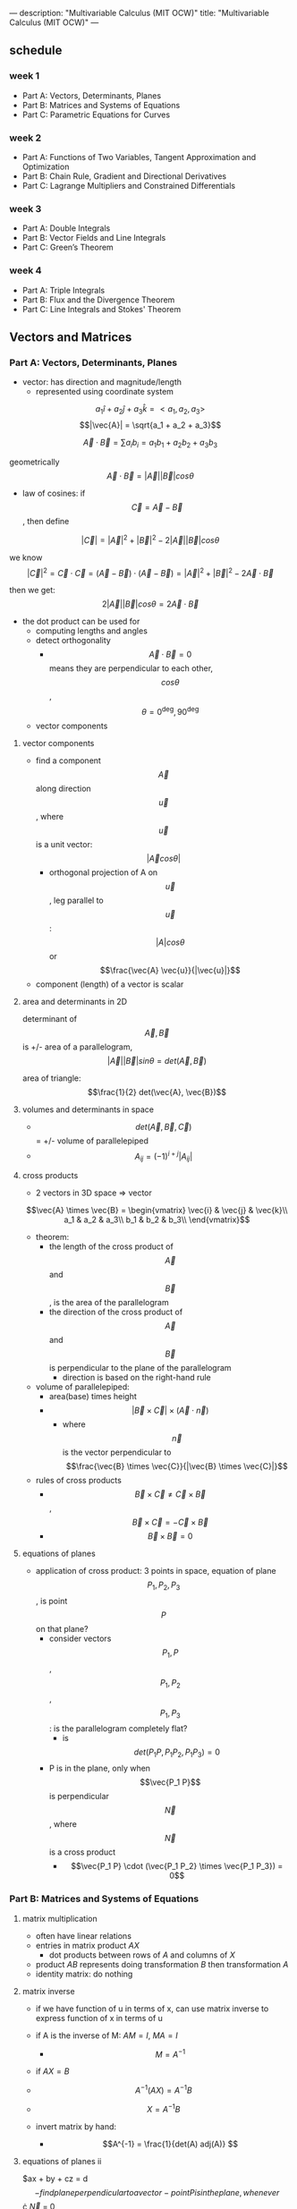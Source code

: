 ---
description: "Multivariable Calculus (MIT OCW)"
title: "Multivariable Calculus (MIT OCW)"
---

** schedule
*** week 1
- Part A: Vectors, Determinants, Planes
- Part B: Matrices and Systems of Equations
- Part C: Parametric Equations for Curves
*** week 2
- Part A: Functions of Two Variables, Tangent Approximation and Optimization
- Part B: Chain Rule, Gradient and Directional Derivatives
- Part C: Lagrange Multipliers and Constrained Differentials
*** week 3
- Part A: Double Integrals
- Part B: Vector Fields and Line Integrals
- Part C: Green’s Theorem
*** week 4
- Part A: Triple Integrals
- Part B: Flux and the Divergence Theorem
- Part C: Line Integrals and Stokes' Theorem

** Vectors and Matrices
*** Part A: Vectors, Determinants, Planes
- vector: has direction and magnitude/length
  - represented using coordinate system

$$a_1 \hat{i} + a_2 \hat{j} + a_3 \hat{k} = < a_1, a_2, a_3>$$
$$|\vec{A}| = \sqrt{a_1 + a_2 + a_3}$$

$$ \vec{A} \cdot \vec{B} = \sum a_i b_i = a_1 b_1 + a_2 b_2 + a_3 b_3 $$

geometrically
$$\vec{A} \cdot \vec{B} = |\vec{A}| |\vec{B}| cos \theta$$

- law of cosines: if $$\vec{C} = \vec{A} - \vec{B}$$, then define

$$|\vec{C}| = |\vec{A}|^2 + |\vec{B}|^2 - 2|\vec{A}||\vec{B}| cos \theta$$

we know $$|\vec{C}|^2 = \vec{C} \cdot \vec{C} = (\vec{A} - \vec{B}) \cdot (\vec{A} - \vec{B}) = |\vec{A}|^2 + |\vec{B}|^2 - 2\vec{A} \cdot \vec{B}$$

then we get: $$2|\vec{A}||\vec{B}| cos \theta = 2\vec{A} \cdot \vec{B}$$

- the dot product can be used for
  - computing lengths and angles
  - detect orthogonality
    - $$\vec{A} \cdot \vec{B} = 0$$ means they are perpendicular to each other, $$cos \theta$$, $$\theta = 0^\deg, 90^\deg$$
  - vector components

**** vector components
- find a component $$\vec{A}$$ along direction $$\vec{u}$$, where $$\vec{u}$$ is a unit vector: $$|\vec{A} cos \theta|$$
  - orthogonal projection of A on $$\vec{u}$$, leg parallel to $$\vec{u}$$: $$|A| cos \theta$$ or $$\frac{\vec{A} \vec{u}}{|\vec{u}|}$$
- component (length) of a vector is scalar

**** area and determinants in 2D
determinant of $$\vec{A}, \vec{B}$$ is +/- area of a parallelogram, $$|\vec{A}| |\vec{B}| sin \theta = det(\vec{A}, \vec{B})$$

area of triangle: $$\frac{1}{2} det(\vec{A}, \vec{B})$$

**** volumes and determinants in space
- $$det(\vec{A}, \vec{B}, \vec{C})$$ = +/- volume of parallelepiped
- $$A_{ij} = (-1)^{i + j} |A_{ij}|$$

**** cross products
- 2 vectors in 3D space => vector
$$\vec{A} \times \vec{B} =
\begin{vmatrix}
\vec{i} & \vec{j} & \vec{k}\\
a_1 & a_2 & a_3\\
b_1 & b_2 & b_3\\
\end{vmatrix}$$

- theorem:
  - the length of the cross product of $$\vec{A}$$ and $$\vec{B}$$, is the area of the parallelogram
  - the direction of the cross product of $$\vec{A}$$ and $$\vec{B}$$ is perpendicular to the plane of the parallelogram
    - direction is based on the right-hand rule

- volume of parallelepiped:
  - area(base) times height
  - $$|\vec{B} \times \vec{C}| \times (\vec{A} \cdot \vec{n})$$
    - where $$\vec{n}$$ is the vector perpendicular to $$\frac{\vec{B} \times \vec{C}}{|\vec{B} \times \vec{C}|}$$

- rules of cross products
  - $$\vec{B} \times \vec{C} \neq \vec{C} \times \vec{B}$$, $$\vec{B} \times \vec{C} = -\vec{C} \times \vec{B}$$
  - $$\vec{B} \times \vec{B} = 0$$

**** equations of planes
- application of cross product: 3 points in space, equation of plane $$P_1, P_2, P_3$$, is point $$P$$ on that plane?
  - consider vectors $$P_1, P$$, $$P_1, P_2$$, $$P_1, P_3$$: is the parallelogram completely flat?
    - is $$det(P_1P, P_1P_2,P_1P_3) = 0$$
  - P is in the plane, only when $$\vec{P_1 P}$$ is perpendicular $$\vec{N}$$, where $$\vec{N}$$ is a cross product
    - $$\vec{P_1 P} \cdot (\vec{P_1 P_2} \times \vec{P_1 P_3}) = 0$$

*** Part B: Matrices and Systems of Equations
**** matrix multiplication
- often have linear relations
- entries in matrix product $AX$
  - dot products between rows of $A$ and columns of $X$
- product $AB$ represents doing transformation $B$ then transformation $A$
- identity matrix: do nothing

**** matrix inverse
- if we have function of u in terms of x, can use matrix inverse to express function of x in terms of u
- if A is the inverse of M: $AM = I$, $MA = I$
  - $$M = A^{-1}$$

- if $AX = B$
- $$A^{-1} (AX) = A^{-1} B$$
- $$X = A^{-1} B$$

- invert matrix by hand:
  - $$A^{-1} = \frac{1}{det(A) adj(A)} $$

**** equations of planes ii
$ax + by + cz = d$$
- find plane perpendicular to a vector
  - point P is in the plane, whenever $$\vec{OP} \cdot \vec{N} = 0$$
  - if plane goes through origin
  - $$<a, b, c>$$, is the normal vector for the plane

- plane in point-normal form:
  - need point $P_0$ and vector $N$ orthogonal to plane, we can also say $N$ is normal to the plane
    - since the vector $$\vec{P_0 P}$$ is in the plane, we can say $$N \cdot \vec{P_0 P} = 0$$

**** linear systems and planes
**** solutions to square systems

*** Part C: Parametric Equations for Curves
**** Session 15: Equations of Lines
**** Session 16: Intersection of a Line and a Plane
**** Session 17: General Parametric Equations; the Cycloid
**** Session 18: Point (Cusp) on Cycloid
**** Session 19: Velocity and Acceleration
**** Session 20: Velocity and Arc Length
**** Session 21: Kepler’s Second Law

** Partial Derivatives
*** Part A: Functions of Two Variables, Tangent Approximation and Optimization
**** Session 24: Functions of Two Variables: Graphs
**** Session 25: Level Curves and Contour Plots
**** Session 26: Partial Derivatives
**** Session 27: Approximation Formula
**** Session 28: Optimization Problems
**** Session 29: Least Squares
**** Session 30: Second Derivative Test
**** Session 31: Example
*** Part B: Chain Rule, Gradient and Directional Derivatives
**** Session 32: Total Differentials and the Chain Rule
**** Session 33: Examples
**** Session 34: The Chain Rule with More Variables
**** Session 35: Gradient: Definition, Perpendicular to Level Curves
**** Session 36: Proof
**** Session 37: Example
**** Session 38: Directional Derivatives
*** Part C: Lagrange Multipliers and Constrained Differentials
**** Session 39: Statement of Lagrange Multipliers and Example
**** Session 40: Proof of Lagrange Multipliers
**** Session 41: Advanced Example
**** Session 42: Constrained Differentials
**** Session 43: Clearer Notation
**** Session 44: Example
** Double Integrals and Line Integrals in the Plane
*** Part A: Double Integrals
**** Session 47: Definition of Double Integration
**** Session 48: Examples of Double Integration
**** Session 49: Exchanging the Order of Integration
**** Session 50: Double Integrals in Polar Coordinates
**** Session 51: Applications: Mass and Average Value
**** Session 52: Applications: Moment of Inertia
**** Session 53: Change of Variables
**** Session 54: Example: Polar Coordinates
**** Session 55: Example
*** Part B: Vector Fields and Line Integrals
**** Session 56: Vector Fields
**** Session 57: Work and Line Integrals
**** Session 58: Geometric Approach
**** Session 59: Example: Line Integrals for Work
**** Session 60: Fundamental Theorem for Line Integrals
**** Session 61: Conservative Fields, Path Independence, Exact Differentials
**** Session 62: Gradient Fields
**** Session 63: Potential Functions
**** Session 64: Curl
*** Part C: Green’s Theorem
**** Session 65: Green’s Theorem
**** Session 66: Curl(F) = 0 Implies Conservative
**** Session 67: Proof of Green’s Theorem
**** Session 68: Planimeter: Green’s Theorem and Area
**** Session 69: Flux in 2D
**** Session 70: Normal Form of Green’s Theorem
**** Session 71: Extended Green’s Theorem: Boundaries with Multiple Pieces
**** Session 72: Simply Connected Regions and Conservative
** Triple Integrals and Surface Integrals in 3-Space
*** Part A: Triple Integrals
**** Session 74: Triple Integrals: Rectangular and Cylindrical Coordinates
**** Session 75: Applications and Examples
**** Session 76: Spherical Coordinates
**** Session 77: Triple Integrals in Spherical Coordinates
**** Session 78: Applications: Gravitational Attraction
*** Part B: Flux and the Divergence Theorem
**** Session 79: Vector Fields in Space
**** Session 80: Flux Through a Surface
**** Session 81: Calculating Flux; Finding ndS
**** Session 82: ndS for a Surface z = f(x, y)
**** Session 83: Other Ways to Find ndS
**** Session 84: Divergence Theorem
**** Session 85: Physical Meaning of Flux; Del Notation
**** Session 86: Proof of the Divergence Theorem
**** Session 87: Diffusion Equation
*** Part C: Line Integrals and Stokes’ Theorem
**** Session 88: Line Integrals in Space
**** Session 89: Gradient Fields and Potential Functions
**** Session 90: Curl in 3D
**** Session 91: Stokes’ Theorem
**** Session 92: Proof of Stokes’ Theorem
**** Session 93: Example
**** Session 94: Simply Connected Regions; Topology
**** Session 95: Stokes’ Theorem and Surface Independence
**** Session 96: Summary of Multiple Integration
